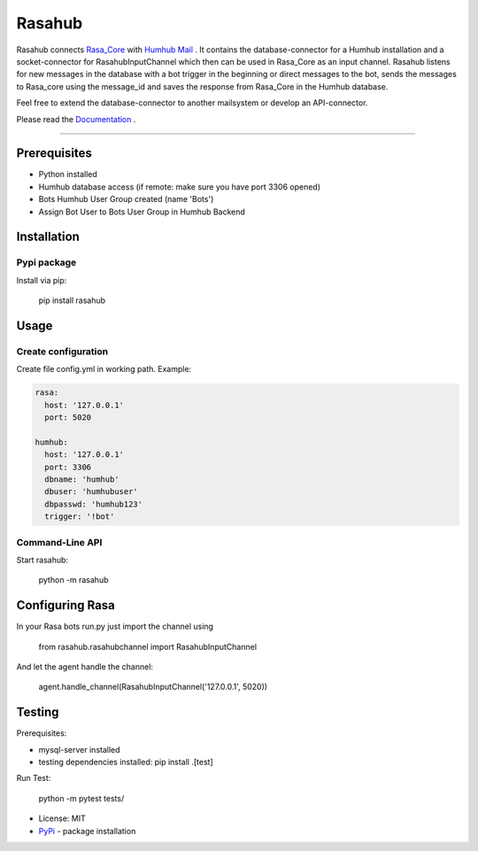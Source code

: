 =======
Rasahub
=======

.. image:: https://travis-ci.org/frommie/Rasahub.svg?branch=master
    :target: https://travis-ci.org/frommie/Rasahub

Rasahub connects `Rasa_Core`_ with `Humhub`_ `Mail`_ .
It contains the database-connector for a Humhub installation and a socket-connector
for RasahubInputChannel which then can be used in Rasa_Core as an input channel.
Rasahub listens for new messages in the database with a bot trigger in the beginning
or direct messages to the bot, sends the messages to Rasa_core using the message_id
and saves the response from Rasa_Core in the Humhub database.

Feel free to extend the database-connector to another mailsystem or develop an API-connector.

Please read the `Documentation`_ .

----

Prerequisites
=============

* Python installed
* Humhub database access (if remote: make sure you have port 3306 opened)
* Bots Humhub User Group created (name 'Bots')
* Assign Bot User to Bots User Group in Humhub Backend

Installation
============

Pypi package
------------

Install via pip:

    pip install rasahub

Usage
=====

Create configuration
--------------------

Create file config.yml in working path. Example:

.. code-block:: yaml

  rasa:
    host: '127.0.0.1'
    port: 5020

  humhub:
    host: '127.0.0.1'
    port: 3306
    dbname: 'humhub'
    dbuser: 'humhubuser'
    dbpasswd: 'humhub123'
    trigger: '!bot'


Command-Line API
----------------

Start rasahub:

    python -m rasahub


Configuring Rasa
================

In your Rasa bots run.py just import the channel using

    from rasahub.rasahubchannel import RasahubInputChannel

And let the agent handle the channel:

    agent.handle_channel(RasahubInputChannel('127.0.0.1', 5020))


Testing
=======

Prerequisites:

* mysql-server installed
* testing dependencies installed: pip install .[test]

Run Test:

    python -m pytest tests/


* License: MIT
* `PyPi`_ - package installation

.. _Rasa_Core: https://github.com/RasaHQ/rasa_core
.. _Humhub: https://www.humhub.org/de/site/index
.. _Mail: https://github.com/humhub/humhub-modules-mail
.. _PyPi: https://pypi.python.org/pypi/rasahub
.. _Documentation: https://rasahub.readthedocs.io
